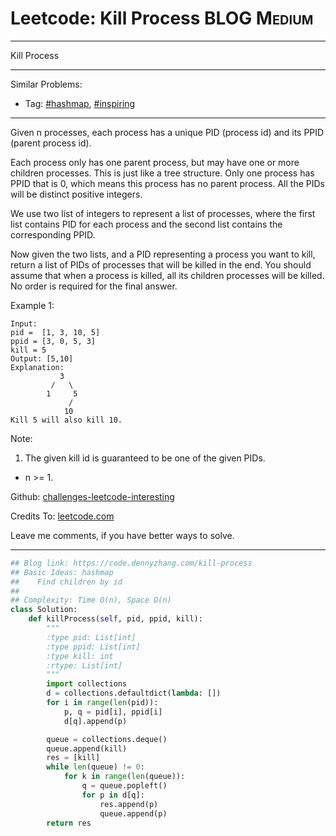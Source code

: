 * Leetcode: Kill Process                                         :BLOG:Medium:
#+STARTUP: showeverything
#+OPTIONS: toc:nil \n:t ^:nil creator:nil d:nil
:PROPERTIES:
:type:     hashmap, inspiring
:END:
---------------------------------------------------------------------
Kill Process
---------------------------------------------------------------------
Similar Problems:
- Tag: [[https://code.dennyzhang.com/tag/hashmap][#hashmap]], [[https://code.dennyzhang.com/tag/inspiring][#inspiring]]
---------------------------------------------------------------------
Given n processes, each process has a unique PID (process id) and its PPID (parent process id).

Each process only has one parent process, but may have one or more children processes. This is just like a tree structure. Only one process has PPID that is 0, which means this process has no parent process. All the PIDs will be distinct positive integers.

We use two list of integers to represent a list of processes, where the first list contains PID for each process and the second list contains the corresponding PPID.

Now given the two lists, and a PID representing a process you want to kill, return a list of PIDs of processes that will be killed in the end. You should assume that when a process is killed, all its children processes will be killed. No order is required for the final answer.

Example 1:
#+BEGIN_EXAMPLE
Input: 
pid =  [1, 3, 10, 5]
ppid = [3, 0, 5, 3]
kill = 5
Output: [5,10]
Explanation: 
           3
         /   \
        1     5
             /
            10
Kill 5 will also kill 10.
#+END_EXAMPLE

Note:

1. The given kill id is guaranteed to be one of the given PIDs.
- n >= 1.

Github: [[https://github.com/DennyZhang/challenges-leetcode-interesting/tree/master/problems/kill-process][challenges-leetcode-interesting]]

Credits To: [[https://leetcode.com/problems/kill-process/description/][leetcode.com]]

Leave me comments, if you have better ways to solve.
---------------------------------------------------------------------

#+BEGIN_SRC python
## Blog link: https://code.dennyzhang.com/kill-process
## Basic Ideas: hashmap
##    Find children by id
##
## Complexity: Time O(n), Space O(n)
class Solution:
    def killProcess(self, pid, ppid, kill):
        """
        :type pid: List[int]
        :type ppid: List[int]
        :type kill: int
        :rtype: List[int]
        """
        import collections
        d = collections.defaultdict(lambda: [])
        for i in range(len(pid)):
            p, q = pid[i], ppid[i]
            d[q].append(p)

        queue = collections.deque()
        queue.append(kill)
        res = [kill]
        while len(queue) != 0:
            for k in range(len(queue)):
                q = queue.popleft()
                for p in d[q]:
                    res.append(p)
                    queue.append(p)
        return res
#+END_SRC

#+BEGIN_HTML
<div style="overflow: hidden;">
<div style="float: left; padding: 5px"> <a href="https://www.linkedin.com/in/dennyzhang001"><img src="https://www.dennyzhang.com/wp-content/uploads/sns/linkedin.png" alt="linkedin" /></a></div>
<div style="float: left; padding: 5px"><a href="https://github.com/DennyZhang"><img src="https://www.dennyzhang.com/wp-content/uploads/sns/github.png" alt="github" /></a></div>
<div style="float: left; padding: 5px"><a href="https://www.dennyzhang.com/slack" target="_blank" rel="nofollow"><img src="https://slack.dennyzhang.com/badge.svg" alt="slack"/></a></div>
</div>
#+END_HTML
